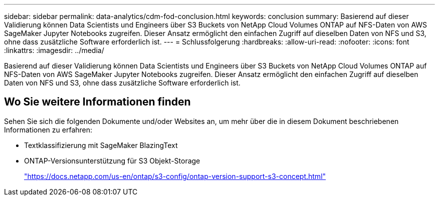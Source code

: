 ---
sidebar: sidebar 
permalink: data-analytics/cdm-fod-conclusion.html 
keywords: conclusion 
summary: Basierend auf dieser Validierung können Data Scientists und Engineers über S3 Buckets von NetApp Cloud Volumes ONTAP auf NFS-Daten von AWS SageMaker Jupyter Notebooks zugreifen. Dieser Ansatz ermöglicht den einfachen Zugriff auf dieselben Daten von NFS und S3, ohne dass zusätzliche Software erforderlich ist. 
---
= Schlussfolgerung
:hardbreaks:
:allow-uri-read: 
:nofooter: 
:icons: font
:linkattrs: 
:imagesdir: ../media/


[role="lead"]
Basierend auf dieser Validierung können Data Scientists und Engineers über S3 Buckets von NetApp Cloud Volumes ONTAP auf NFS-Daten von AWS SageMaker Jupyter Notebooks zugreifen. Dieser Ansatz ermöglicht den einfachen Zugriff auf dieselben Daten von NFS und S3, ohne dass zusätzliche Software erforderlich ist.



== Wo Sie weitere Informationen finden

Sehen Sie sich die folgenden Dokumente und/oder Websites an, um mehr über die in diesem Dokument beschriebenen Informationen zu erfahren:

* Textklassifizierung mit SageMaker BlazingText
* ONTAP-Versionsunterstützung für S3 Objekt-Storage
+
https://docs.netapp.com/us-en/ontap/s3-config/ontap-version-support-s3-concept.html["https://docs.netapp.com/us-en/ontap/s3-config/ontap-version-support-s3-concept.html"^]



